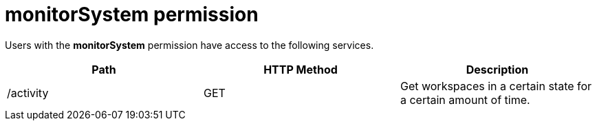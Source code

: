 // authorizing-users

[id="monitorsystem-permission_{context}"]
= monitorSystem permission

Users with the *monitorSystem* permission have access to the following services.

[options="header"]
|====
|Path|HTTP Method|Description
|/activity|GET|Get workspaces in a certain state for a certain amount of time.
|====

